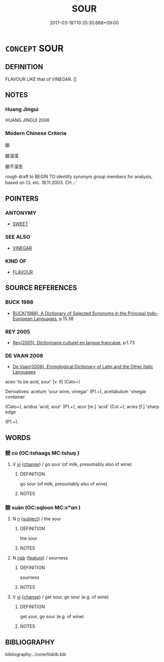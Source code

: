 # -*- mode: mandoku-tls-view -*-
#+TITLE: SOUR
#+DATE: 2017-03-18T10:35:30.668+09:00        
#+STARTUP: content
* =CONCEPT= SOUR
:PROPERTIES:
:CUSTOM_ID: uuid-587bf752-b03d-490b-87d7-47ac77838ed4
:SYNONYM+:  ACID
:SYNONYM+:  ACIDIC
:SYNONYM+:  ACIDY
:SYNONYM+:  ACIDULATED
:SYNONYM+:  TART
:SYNONYM+:  BITTER
:SYNONYM+:  SHARP
:SYNONYM+:  VINEGARY
:SYNONYM+:  PUNGENT
:SYNONYM+:  TECHNICAL ACERBIC
:TR_ZH: 酸
:END:
** DEFINITION

FLAVOUR LIKE that of VINEGAR. []

** NOTES

*** Huang Jingui
HUANG JINGUI 2006

*** Modern Chinese Criteria
酸

酸溜溜

酸不溜丟

rough draft to BEGIN TO identify synonym group members for analysis, based on CL etc. 18.11.2003. CH ／

** POINTERS
*** ANTONYMY
 - [[tls:concept:SWEET][SWEET]]

*** SEE ALSO
 - [[tls:concept:VINEGAR][VINEGAR]]

*** KIND OF
 - [[tls:concept:FLAVOUR][FLAVOUR]]

** SOURCE REFERENCES
*** BUCK 1988
 - [[cite:BUCK-1988][BUCK(1988), A Dictionary of Selected Synonyms in the Principal Indo-European Languages]], p.15.38

*** REY 2005
 - [[cite:REY-2005][Rey(2005), Dictionnaire culturel en langue francaise]], p.1.73

*** DE VAAN 2008
 - [[cite:DE-VAAN-2008][De Vaan(2008), Etymological Dictionary of Latin and the Other Italic Languages]]

aceo 'to be acid, sour' [v. II] (Cato+)

Derivatives: acetum 'sour wine, vinegar' (P1.+), acetabulum 'vinegar container

(Cato+); acidus 'acid, sour' (P1.+); acor [m.] 'acid' (Col.+); acies [f.] 'sharp edge

(P1.+).

** WORDS
   :PROPERTIES:
   :VISIBILITY: children
   :END:
*** 醋 cù (OC:tshaaɡs MC:tshuo̝ )
:PROPERTIES:
:CUSTOM_ID: uuid-fcb49ea3-b2b1-4573-8ebe-535b2848af22
:Char+: 酢(164,5/12) 
:GY_IDS+: uuid-550eab1e-37de-4321-a29f-719d02fe2e84
:PY+: cù     
:OC+: tshaaɡs     
:MC+: tshuo̝     
:END: 
**** V [[tls:syn-func::#uuid-c20780b3-41f9-491b-bb61-a269c1c4b48f][vi]] {[[tls:sem-feat::#uuid-3d95d354-0c16-419f-9baf-f1f6cb6fbd07][change]]} / go sour (of milk, presumably also of wine)
:PROPERTIES:
:CUSTOM_ID: uuid-c523d9e3-8d20-4c17-bbda-6f5ed2436e1e
:END:
****** DEFINITION

go sour (of milk, presumably also of wine)

****** NOTES

*** 酸 suān (OC:sqloon MC:sʷɑn )
:PROPERTIES:
:CUSTOM_ID: uuid-3a91f792-1494-43c3-80d6-1b38aa6714f5
:Char+: 酸(164,7/14) 
:GY_IDS+: uuid-0c0a255c-ba8e-4732-b700-da455b57b654
:PY+: suān     
:OC+: sqloon     
:MC+: sʷɑn     
:END: 
**** N [[tls:syn-func::#uuid-8717712d-14a4-4ae2-be7a-6e18e61d929b][n]] {[[tls:sem-feat::#uuid-50da9f38-5611-463e-a0b9-5bbb7bf5e56f][subject]]} / the sour
:PROPERTIES:
:CUSTOM_ID: uuid-7ca37752-3306-4c02-890c-84c4ad2c703f
:WARRING-STATES-CURRENCY: 3
:END:
****** DEFINITION

the sour

****** NOTES

**** N [[tls:syn-func::#uuid-76be1df4-3d73-4e5f-bbc2-729542645bc8][nab]] {[[tls:sem-feat::#uuid-4e92cef6-5753-4eed-a76b-7249c223316f][feature]]} / sourness
:PROPERTIES:
:CUSTOM_ID: uuid-1b2a5152-ea54-428e-a4fe-70a920cd71ba
:WARRING-STATES-CURRENCY: 3
:END:
****** DEFINITION

sourness

****** NOTES

**** V [[tls:syn-func::#uuid-c20780b3-41f9-491b-bb61-a269c1c4b48f][vi]] {[[tls:sem-feat::#uuid-3d95d354-0c16-419f-9baf-f1f6cb6fbd07][change]]} / get sour, go sour (e.g. of wine)
:PROPERTIES:
:CUSTOM_ID: uuid-8fc04d1b-a9e3-4aa9-a676-09811df2369e
:WARRING-STATES-CURRENCY: 4
:END:
****** DEFINITION

get sour, go sour (e.g. of wine)

****** NOTES

** BIBLIOGRAPHY
bibliography:../core/tlsbib.bib
